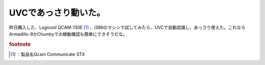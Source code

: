 ﻿UVCであっさり動いた。
########################


昨日購入した、Logicool QCAM-130E [#]_ 、i386のマシンで試してみたら、UVCで自動認識し、あっさり使えた。これならArmadillo-9かChumbyでの稼動確認も簡単にできそうだな。


.. rubric:: footnote

.. [#] ：製品名Qcam Communicate STX



.. author:: mkouhei
.. categories:: Unix/Linux, gadget, 
.. tags::


